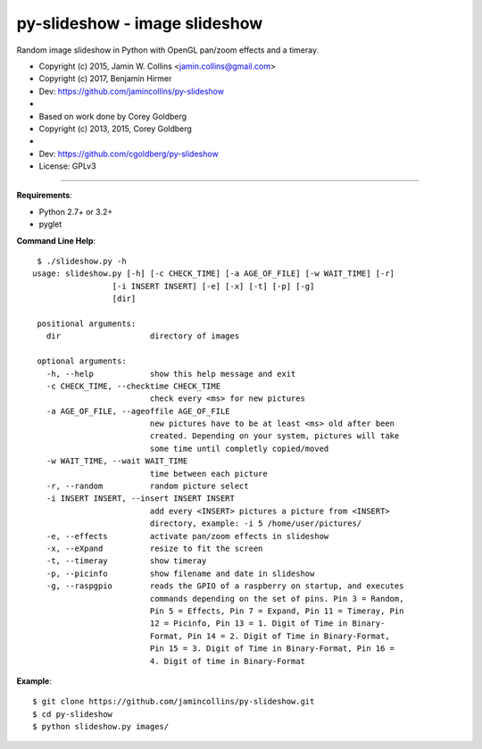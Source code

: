==============================
py-slideshow - image slideshow
==============================

Random image slideshow in Python with OpenGL pan/zoom effects and a timeray.

.. image:: icon.png

*  Copyright (c) 2015, Jamin W. Collins <jamin.collins@gmail.com>
*  Copyright (c) 2017, Benjamin Hirmer
*  Dev: https://github.com/jamincollins/py-slideshow
*
*  Based on work done by Corey Goldberg
*  Copyright (c) 2013, 2015, Corey Goldberg
*
*  Dev: https://github.com/cgoldberg/py-slideshow
*  License: GPLv3

----

**Requirements**:

* Python 2.7+ or 3.2+
* pyglet

**Command Line Help**::

    $ ./slideshow.py -h
   usage: slideshow.py [-h] [-c CHECK_TIME] [-a AGE_OF_FILE] [-w WAIT_TIME] [-r]
                    [-i INSERT INSERT] [-e] [-x] [-t] [-p] [-g]
                    [dir]

    positional arguments:
      dir                   directory of images

    optional arguments:
      -h, --help            show this help message and exit
      -c CHECK_TIME, --checktime CHECK_TIME
                            check every <ms> for new pictures
      -a AGE_OF_FILE, --ageoffile AGE_OF_FILE
                            new pictures have to be at least <ms> old after been
                            created. Depending on your system, pictures will take
                            some time until completly copied/moved
      -w WAIT_TIME, --wait WAIT_TIME
                            time between each picture
      -r, --random          random picture select
      -i INSERT INSERT, --insert INSERT INSERT
                            add every <INSERT> pictures a picture from <INSERT>
                            directory, example: -i 5 /home/user/pictures/
      -e, --effects         activate pan/zoom effects in slideshow
      -x, --eXpand          resize to fit the screen
      -t, --timeray         show timeray
      -p, --picinfo         show filename and date in slideshow
      -g, --raspgpio        reads the GPIO of a raspberry on startup, and executes
                            commands depending on the set of pins. Pin 3 = Random,
                            Pin 5 = Effects, Pin 7 = Expand, Pin 11 = Timeray, Pin
                            12 = Picinfo, Pin 13 = 1. Digit of Time in Binary-
                            Format, Pin 14 = 2. Digit of Time in Binary-Format,
                            Pin 15 = 3. Digit of Time in Binary-Format, Pin 16 =
                            4. Digit of time in Binary-Format

**Example**::

    $ git clone https://github.com/jamincollins/py-slideshow.git
    $ cd py-slideshow
    $ python slideshow.py images/
